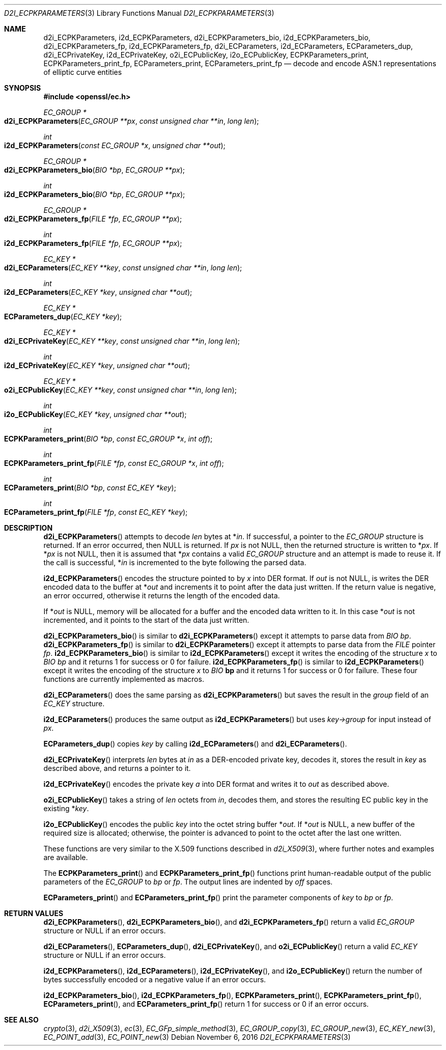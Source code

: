 .\"	$OpenBSD: d2i_ECPKParameters.3,v 1.4 2016/11/06 16:54:58 jmc Exp $
.\"	OpenSSL 05ea606a May 20 20:52:46 2016 -0400
.\"
.\" This file was written by Matt Caswell <matt@openssl.org>.
.\" Copyright (c) 2013, 2015 The OpenSSL Project.  All rights reserved.
.\"
.\" Redistribution and use in source and binary forms, with or without
.\" modification, are permitted provided that the following conditions
.\" are met:
.\"
.\" 1. Redistributions of source code must retain the above copyright
.\"    notice, this list of conditions and the following disclaimer.
.\"
.\" 2. Redistributions in binary form must reproduce the above copyright
.\"    notice, this list of conditions and the following disclaimer in
.\"    the documentation and/or other materials provided with the
.\"    distribution.
.\"
.\" 3. All advertising materials mentioning features or use of this
.\"    software must display the following acknowledgment:
.\"    "This product includes software developed by the OpenSSL Project
.\"    for use in the OpenSSL Toolkit. (http://www.openssl.org/)"
.\"
.\" 4. The names "OpenSSL Toolkit" and "OpenSSL Project" must not be used to
.\"    endorse or promote products derived from this software without
.\"    prior written permission. For written permission, please contact
.\"    openssl-core@openssl.org.
.\"
.\" 5. Products derived from this software may not be called "OpenSSL"
.\"    nor may "OpenSSL" appear in their names without prior written
.\"    permission of the OpenSSL Project.
.\"
.\" 6. Redistributions of any form whatsoever must retain the following
.\"    acknowledgment:
.\"    "This product includes software developed by the OpenSSL Project
.\"    for use in the OpenSSL Toolkit (http://www.openssl.org/)"
.\"
.\" THIS SOFTWARE IS PROVIDED BY THE OpenSSL PROJECT ``AS IS'' AND ANY
.\" EXPRESSED OR IMPLIED WARRANTIES, INCLUDING, BUT NOT LIMITED TO, THE
.\" IMPLIED WARRANTIES OF MERCHANTABILITY AND FITNESS FOR A PARTICULAR
.\" PURPOSE ARE DISCLAIMED.  IN NO EVENT SHALL THE OpenSSL PROJECT OR
.\" ITS CONTRIBUTORS BE LIABLE FOR ANY DIRECT, INDIRECT, INCIDENTAL,
.\" SPECIAL, EXEMPLARY, OR CONSEQUENTIAL DAMAGES (INCLUDING, BUT
.\" NOT LIMITED TO, PROCUREMENT OF SUBSTITUTE GOODS OR SERVICES;
.\" LOSS OF USE, DATA, OR PROFITS; OR BUSINESS INTERRUPTION)
.\" HOWEVER CAUSED AND ON ANY THEORY OF LIABILITY, WHETHER IN CONTRACT,
.\" STRICT LIABILITY, OR TORT (INCLUDING NEGLIGENCE OR OTHERWISE)
.\" ARISING IN ANY WAY OUT OF THE USE OF THIS SOFTWARE, EVEN IF ADVISED
.\" OF THE POSSIBILITY OF SUCH DAMAGE.
.\"
.Dd $Mdocdate: November 6 2016 $
.Dt D2I_ECPKPARAMETERS 3
.Os
.Sh NAME
.Nm d2i_ECPKParameters ,
.Nm i2d_ECPKParameters ,
.Nm d2i_ECPKParameters_bio ,
.Nm i2d_ECPKParameters_bio ,
.Nm d2i_ECPKParameters_fp ,
.Nm i2d_ECPKParameters_fp ,
.Nm d2i_ECParameters ,
.Nm i2d_ECParameters ,
.Nm ECParameters_dup ,
.Nm d2i_ECPrivateKey ,
.Nm i2d_ECPrivateKey ,
.Nm o2i_ECPublicKey ,
.Nm i2o_ECPublicKey ,
.Nm ECPKParameters_print ,
.Nm ECPKParameters_print_fp ,
.Nm ECParameters_print ,
.Nm ECParameters_print_fp
.Nd decode and encode ASN.1 representations of elliptic curve entities
.Sh SYNOPSIS
.In openssl/ec.h
.Ft EC_GROUP *
.Fo d2i_ECPKParameters
.Fa "EC_GROUP **px"
.Fa "const unsigned char **in"
.Fa "long len"
.Fc
.Ft int
.Fo i2d_ECPKParameters
.Fa "const EC_GROUP *x"
.Fa "unsigned char **out"
.Fc
.Ft EC_GROUP *
.Fo d2i_ECPKParameters_bio
.Fa "BIO *bp"
.Fa "EC_GROUP **px"
.Fc
.Ft int
.Fo i2d_ECPKParameters_bio
.Fa "BIO *bp"
.Fa "EC_GROUP **px"
.Fc
.Ft EC_GROUP *
.Fo d2i_ECPKParameters_fp
.Fa "FILE *fp"
.Fa "EC_GROUP **px"
.Fc
.Ft int
.Fo i2d_ECPKParameters_fp
.Fa "FILE *fp"
.Fa "EC_GROUP **px"
.Fc
.Ft EC_KEY *
.Fo d2i_ECParameters
.Fa "EC_KEY **key"
.Fa "const unsigned char **in"
.Fa "long len"
.Fc
.Ft int
.Fo i2d_ECParameters
.Fa "EC_KEY *key"
.Fa "unsigned char **out"
.Fc
.Ft EC_KEY *
.Fo ECParameters_dup
.Fa "EC_KEY *key"
.Fc
.Ft EC_KEY *
.Fo d2i_ECPrivateKey
.Fa "EC_KEY **key"
.Fa "const unsigned char **in"
.Fa "long len"
.Fc
.Ft int
.Fo i2d_ECPrivateKey
.Fa "EC_KEY *key"
.Fa "unsigned char **out"
.Fc
.Ft EC_KEY *
.Fo o2i_ECPublicKey
.Fa "EC_KEY **key"
.Fa "const unsigned char **in"
.Fa "long len"
.Fc
.Ft int
.Fo i2o_ECPublicKey
.Fa "EC_KEY *key"
.Fa "unsigned char **out"
.Fc
.Ft int
.Fo ECPKParameters_print
.Fa "BIO *bp"
.Fa "const EC_GROUP *x"
.Fa "int off"
.Fc
.Ft int
.Fo ECPKParameters_print_fp
.Fa "FILE *fp"
.Fa "const EC_GROUP *x"
.Fa "int off"
.Fc
.Ft int
.Fo ECParameters_print
.Fa "BIO *bp"
.Fa "const EC_KEY *key"
.Fc
.Ft int
.Fo ECParameters_print_fp
.Fa "FILE *fp"
.Fa "const EC_KEY *key"
.Fc
.Sh DESCRIPTION
.Fn d2i_ECPKParameters
attempts to decode
.Fa len
bytes at
.Pf * Fa in .
If successful, a pointer to the
.Vt EC_GROUP
structure is returned.
If an error occurred, then
.Dv NULL
is returned.
If
.Fa px
is not
.Dv NULL ,
then the returned structure is written to
.Pf * Fa px .
If
.Pf * Fa px
is not
.Dv NULL ,
then it is assumed that
.Pf * Fa px
contains a valid
.Vt EC_GROUP
structure and an attempt is made to reuse it.
If the call is successful,
.Pf * Fa in
is incremented to the byte following the parsed data.
.Pp
.Fn i2d_ECPKParameters
encodes the structure pointed to by
.Fa x
into DER format.
If
.Fa out
is not
.Dv NULL ,
is writes the DER encoded data to the buffer at
.Pf * Fa out
and increments it to point after the data just written.
If the return value is negative, an error occurred, otherwise it returns
the length of the encoded data.
.Pp
If
.Pf * Fa out
is
.Dv NULL ,
memory will be allocated for a buffer and the encoded data written to it.
In this case
.Pf * Fa out
is not incremented, and it points to the start of the data just written.
.Pp
.Fn d2i_ECPKParameters_bio
is similar to
.Fn d2i_ECPKParameters
except it attempts to parse data from
.Vt BIO
.Fa bp .
.Fn d2i_ECPKParameters_fp
is similar to
.Fn d2i_ECPKParameters
except it attempts to parse data from the
.Vt FILE
pointer
.Fa fp .
.Fn i2d_ECPKParameters_bio
is similar to
.Fn i2d_ECPKParameters
except it writes the encoding of the structure
.Fa x
to
.Vt BIO
.Fa bp
and it returns 1 for success or 0 for failure.
.Fn i2d_ECPKParameters_fp
is similar to
.Fn i2d_ECPKParameters
except it writes the encoding of the structure
.Fa x
to
.Vt BIO
.Sy bp
and it returns 1 for success or 0 for failure.
These four functions are currently implemented as macros.
.Pp
.Fn d2i_ECParameters
does the same parsing as
.Fn d2i_ECPKParameters
but saves the result in the
.Fa group
field of an
.Vt EC_KEY
structure.
.Pp
.Fn i2d_ECParameters
produces the same output as
.Fn i2d_ECPKParameters
but uses
.Fa key->group
for input instead of
.Fa px .
.Pp
.Fn ECParameters_dup
copies
.Fa key
by calling
.Fn i2d_ECParameters
and
.Fn d2i_ECParameters .
.Pp
.Fn d2i_ECPrivateKey
interprets
.Fa len
bytes at
.Fa in
as a DER-encoded private key, decodes it, stores the result in
.Fa key
as described above, and returns a pointer to it.
.Pp
.Fn i2d_ECPrivateKey
encodes the private key
.Fa a
into DER format and writes it to
.Fa out
as described above.
.Pp
.Fn o2i_ECPublicKey
takes a string of
.Fa len
octets from
.Fa in ,
decodes them, and stores the resulting EC public key in the existing
.Pf * Fa key .
.Pp
.Fn i2o_ECPublicKey
encodes the public
.Fa key
into the octet string buffer
.Pf * Fa out .
If
.Pf * Fa out
is
.Dv NULL ,
a new buffer of the required size is allocated;
otherwise, the pointer is advanced to point to the octet
after the last one written.
.Pp
These functions are very similar to the X.509 functions described in
.Xr d2i_X509 3 ,
where further notes and examples are available.
.Pp
The
.Fn ECPKParameters_print
and
.Fn ECPKParameters_print_fp
functions print human-readable output of the public parameters of the
.Vt EC_GROUP
to
.Fa bp
or
.Fa fp .
The output lines are indented by
.Fa off
spaces.
.Pp
.Fn ECParameters_print
and
.Fn ECParameters_print_fp
print the parameter components of
.Fa key
to
.Fa bp
or
.Fa fp .
.Sh RETURN VALUES
.Fn d2i_ECPKParameters ,
.Fn d2i_ECPKParameters_bio ,
and
.Fn d2i_ECPKParameters_fp
return a valid
.Vt EC_GROUP
structure or
.Dv NULL
if an error occurs.
.Pp
.Fn d2i_ECParameters ,
.Fn ECParameters_dup ,
.Fn d2i_ECPrivateKey ,
and
.Fn o2i_ECPublicKey
return a valid
.Vt EC_KEY
structure or
.Dv NULL
if an error occurs.
.Pp
.Fn i2d_ECPKParameters ,
.Fn i2d_ECParameters ,
.Fn i2d_ECPrivateKey ,
and
.Fn i2o_ECPublicKey
return the number of bytes successfully encoded or a negative value if
an error occurs.
.Pp
.Fn i2d_ECPKParameters_bio ,
.Fn i2d_ECPKParameters_fp ,
.Fn ECPKParameters_print ,
.Fn ECPKParameters_print_fp ,
.Fn ECParameters_print ,
and
.Fn ECParameters_print_fp
return 1 for success or 0 if an error occurs.
.Sh SEE ALSO
.Xr crypto 3 ,
.Xr d2i_X509 3 ,
.Xr ec 3 ,
.Xr EC_GFp_simple_method 3 ,
.Xr EC_GROUP_copy 3 ,
.Xr EC_GROUP_new 3 ,
.Xr EC_KEY_new 3 ,
.Xr EC_POINT_add 3 ,
.Xr EC_POINT_new 3
